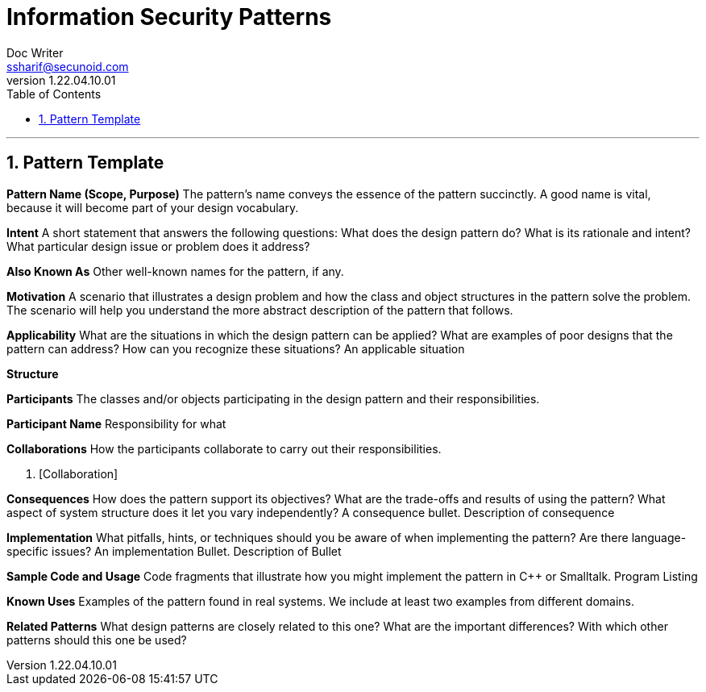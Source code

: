 = Information Security Patterns
Doc Writer <ssharif@secunoid.com>
v1.22.04.10.01
:numbered:
:sectnum:
:sectnumlevels: 5
:chapter-label:
:toc: right
:toclevels: 5
:docinfo:
:docinfo1:
:docinfo2:
:description: This document lists patterns for various problems in information security
:keywords: information security, cyber security, it security, data security, compliance, risk management, patterns, solutions
:imagesdir: images
:stylesheet:
:homepage: https://www.secunoid.com
'''

== Pattern Template
*Pattern Name (Scope, Purpose)*
The pattern's name conveys the essence of the pattern succinctly. A good name is vital, because it will become part of your design vocabulary.

*Intent*
A short statement that answers the following questions: What does the design pattern do? What is its rationale and intent? What particular design issue or problem does it address?

*Also Known As*
Other well-known names for the pattern, if any.

*Motivation*
A scenario that illustrates a design problem and how the class and object structures in the pattern solve the problem. The scenario will help you understand the more abstract description of the pattern that follows.

*Applicability*
What are the situations in which the design pattern can be applied? What are examples of poor designs that the pattern can address? How can you recognize these situations?
An applicable situation

*Structure*

*Participants*
The classes and/or objects participating in the design pattern and their responsibilities.

*Participant Name*
Responsibility for what

*Collaborations*
How the participants collaborate to carry out their responsibilities.

. [Collaboration]

*Consequences*
How does the pattern support its objectives? What are the trade-offs and results of using the pattern? What aspect of system structure does it let you vary independently?
A consequence bullet. Description of consequence

*Implementation*
What pitfalls, hints, or techniques should you be aware of when implementing the pattern? Are there language-specific issues?
An implementation Bullet. Description of Bullet

*Sample Code and Usage*
Code fragments that illustrate how you might implement the pattern in C++ or Smalltalk.
Program Listing

*Known Uses*
Examples of the pattern found in real systems. We include at least two examples from different domains.

*Related Patterns*
What design patterns are closely related to this one? What are the important differences? With which other patterns should this one be used?